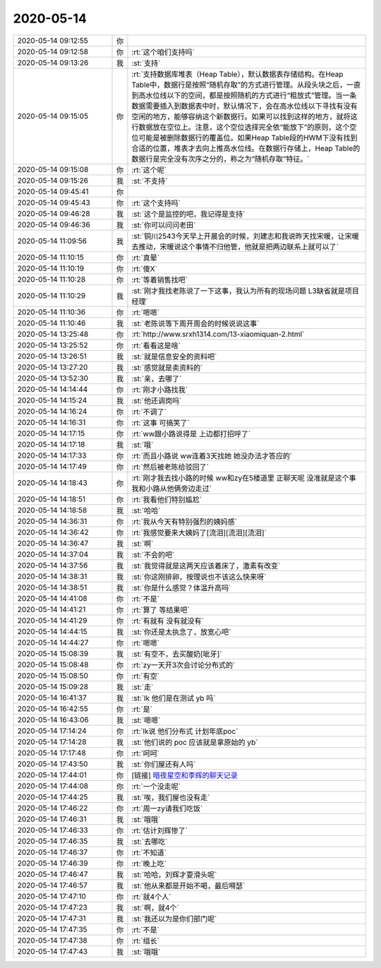 2020-05-14
-------------

.. list-table::
   :widths: 25, 1, 60

   * - 2020-05-14 09:12:55
     - 你
     - .. image:: /images/297264.jpg
          :width: 100px
   * - 2020-05-14 09:12:58
     - 你
     - :rt:`这个咱们支持吗`
   * - 2020-05-14 09:13:26
     - 我
     - :st:`支持`
   * - 2020-05-14 09:15:05
     - 你
     - :rt:`支持数据库堆表（Heap Table），默认数据表存储结构。在Heap Table中，数据行是按照“随机存取”的方式进行管理。从段头块之后，一直到高水位线以下的空间，都是按照随机的方式进行“粗放式”管理。当一条数据需要插入到数据表中时，默认情况下，会在高水位线以下寻找有没有空闲的地方，能够容纳这个新数据行。如果可以找到这样的地方，就将这行数据放在空位上。注意，这个空位选择完全依“能放下”的原则，这个空位可能是被删除数据行的覆盖位。如果Heap Table段的HWM下没有找到合适的位置，堆表才去向上推高水位线。在数据行存储上，Heap Table的数据行是完全没有次序之分的，称之为“随机存取”特征。`
   * - 2020-05-14 09:15:08
     - 你
     - :rt:`这个呢`
   * - 2020-05-14 09:15:26
     - 我
     - :st:`不支持`
   * - 2020-05-14 09:45:41
     - 你
     - .. image:: /images/297270.jpg
          :width: 100px
   * - 2020-05-14 09:45:43
     - 你
     - :rt:`这个支持吗`
   * - 2020-05-14 09:46:28
     - 我
     - :st:`这个是监控的吧，我记得是支持`
   * - 2020-05-14 09:46:36
     - 我
     - :st:`你可以问问老田`
   * - 2020-05-14 11:09:56
     - 我
     - :st:`铜川2543今天早上开晨会的时候，刘建志和我说昨天找宋暖，让宋暖去推动，宋暖说这个事情不归他管，他就是把两边联系上就可以了`
   * - 2020-05-14 11:10:15
     - 你
     - :rt:`真晕`
   * - 2020-05-14 11:10:19
     - 你
     - :rt:`傻X`
   * - 2020-05-14 11:10:28
     - 你
     - :rt:`等着销售找吧`
   * - 2020-05-14 11:10:29
     - 我
     - :st:`刚才我找老陈说了一下这事，我认为所有的现场问题 L3缺省就是项目经理`
   * - 2020-05-14 11:10:36
     - 你
     - :rt:`嗯嗯`
   * - 2020-05-14 11:10:46
     - 我
     - :st:`老陈说等下周开周会的时候说说这事`
   * - 2020-05-14 13:25:48
     - 你
     - :rt:`http://www.srxh1314.com/13-xiaomiquan-2.html`
   * - 2020-05-14 13:25:52
     - 你
     - :rt:`看看这是啥`
   * - 2020-05-14 13:26:51
     - 我
     - :st:`就是信息安全的资料吧`
   * - 2020-05-14 13:27:20
     - 我
     - :st:`感觉就是卖资料的`
   * - 2020-05-14 13:52:30
     - 我
     - :st:`亲，去哪了`
   * - 2020-05-14 14:14:44
     - 你
     - :rt:`刚才小路找我`
   * - 2020-05-14 14:15:24
     - 我
     - :st:`他还调岗吗`
   * - 2020-05-14 14:16:24
     - 你
     - :rt:`不调了`
   * - 2020-05-14 14:16:31
     - 你
     - :rt:`这事 可搞笑了`
   * - 2020-05-14 14:17:15
     - 你
     - :rt:`ww跟小路说得是 上边都打招呼了`
   * - 2020-05-14 14:17:18
     - 我
     - :st:`哦`
   * - 2020-05-14 14:17:33
     - 你
     - :rt:`而且小路说 ww连着3天找她 她没办法才答应的`
   * - 2020-05-14 14:17:49
     - 你
     - :rt:`然后被老陈给驳回了`
   * - 2020-05-14 14:18:43
     - 你
     - :rt:`刚才我去找小路的时候 ww和zy在5楼道里 正聊天呢 没准就是这个事 我和小路从他俩旁边走过`
   * - 2020-05-14 14:18:51
     - 你
     - :rt:`我看他们特别尴尬`
   * - 2020-05-14 14:18:58
     - 我
     - :st:`哈哈`
   * - 2020-05-14 14:36:31
     - 你
     - :rt:`我从今天有特别强烈的姨妈感`
   * - 2020-05-14 14:36:42
     - 你
     - :rt:`我感觉要来大姨妈了[流泪][流泪][流泪]`
   * - 2020-05-14 14:36:47
     - 我
     - :st:`啊`
   * - 2020-05-14 14:37:04
     - 我
     - :st:`不会的吧`
   * - 2020-05-14 14:37:56
     - 我
     - :st:`我觉得就是这两天应该着床了，激素有改变`
   * - 2020-05-14 14:38:31
     - 我
     - :st:`你这刚排卵，按理说也不该这么快来呀`
   * - 2020-05-14 14:38:51
     - 我
     - :st:`你是什么感觉？体温升高吗`
   * - 2020-05-14 14:41:08
     - 你
     - :rt:`不是`
   * - 2020-05-14 14:41:21
     - 你
     - :rt:`算了 等结果吧`
   * - 2020-05-14 14:41:29
     - 你
     - :rt:`有就有 没有就没有`
   * - 2020-05-14 14:44:15
     - 我
     - :st:`你还是太执念了，放宽心吧`
   * - 2020-05-14 14:44:27
     - 你
     - :rt:`嗯嗯`
   * - 2020-05-14 15:08:39
     - 我
     - :st:`有空不，去买酸奶[呲牙]`
   * - 2020-05-14 15:08:48
     - 你
     - :rt:`zy一天开3次会讨论分布式的`
   * - 2020-05-14 15:08:50
     - 你
     - :rt:`有空`
   * - 2020-05-14 15:09:28
     - 我
     - :st:`走`
   * - 2020-05-14 16:41:37
     - 我
     - :st:`lk 他们是在测试 yb 吗`
   * - 2020-05-14 16:42:55
     - 你
     - :rt:`是`
   * - 2020-05-14 16:43:06
     - 我
     - :st:`嗯嗯`
   * - 2020-05-14 17:14:24
     - 你
     - :rt:`lk说 他们分布式 计划年底poc`
   * - 2020-05-14 17:14:28
     - 我
     - :st:`他们说的 poc 应该就是拿原始的 yb`
   * - 2020-05-14 17:17:48
     - 你
     - :rt:`呵呵`
   * - 2020-05-14 17:43:50
     - 我
     - :st:`你们屋还有人吗`
   * - 2020-05-14 17:44:01
     - 你
     - [链接] `暗夜星空和李辉的聊天记录 <https://support.weixin.qq.com/cgi-bin/mmsupport-bin/readtemplate?t=page/favorite_record__w_unsupport>`_
   * - 2020-05-14 17:44:08
     - 你
     - :rt:`一个没走呢`
   * - 2020-05-14 17:44:25
     - 我
     - :st:`唉，我们屋也没有走`
   * - 2020-05-14 17:46:22
     - 你
     - :rt:`周一zy请我们吃饭`
   * - 2020-05-14 17:46:31
     - 我
     - :st:`哦哦`
   * - 2020-05-14 17:46:33
     - 你
     - :rt:`估计刘辉惨了`
   * - 2020-05-14 17:46:35
     - 我
     - :st:`去哪吃`
   * - 2020-05-14 17:46:37
     - 你
     - :rt:`不知道`
   * - 2020-05-14 17:46:39
     - 你
     - :rt:`晚上吃`
   * - 2020-05-14 17:46:47
     - 我
     - :st:`哈哈，刘辉才耍滑头呢`
   * - 2020-05-14 17:46:57
     - 我
     - :st:`他从来都是开始不喝，最后嘚瑟`
   * - 2020-05-14 17:47:10
     - 你
     - :rt:`就4个人`
   * - 2020-05-14 17:47:23
     - 我
     - :st:`啊，就4个`
   * - 2020-05-14 17:47:31
     - 我
     - :st:`我还以为是你们部门呢`
   * - 2020-05-14 17:47:35
     - 你
     - :rt:`不是`
   * - 2020-05-14 17:47:38
     - 你
     - :rt:`组长`
   * - 2020-05-14 17:47:43
     - 我
     - :st:`哦哦`